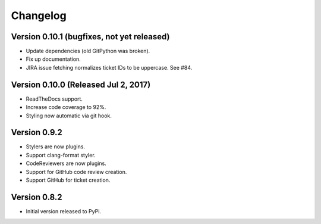 Changelog
=========

Version 0.10.1 (bugfixes, not yet released)
-------------------------------------------

- Update dependencies (old GitPython was broken).
- Fix up documentation.
- JIRA issue fetching normalizes ticket IDs to be uppercase. See #84.

Version 0.10.0 (Released Jul 2, 2017)
-------------------------------------

- ReadTheDocs support.
- Increase code coverage to 92%.
- Styling now automatic via git hook.

Version 0.9.2
-------------

- Stylers are now plugins.
- Support clang-format styler.
- CodeReviewers are now plugins.
- Support for GitHub code review creation.
- Support GitHub for ticket creation.

Version 0.8.2
-------------

- Initial version released to PyPi.